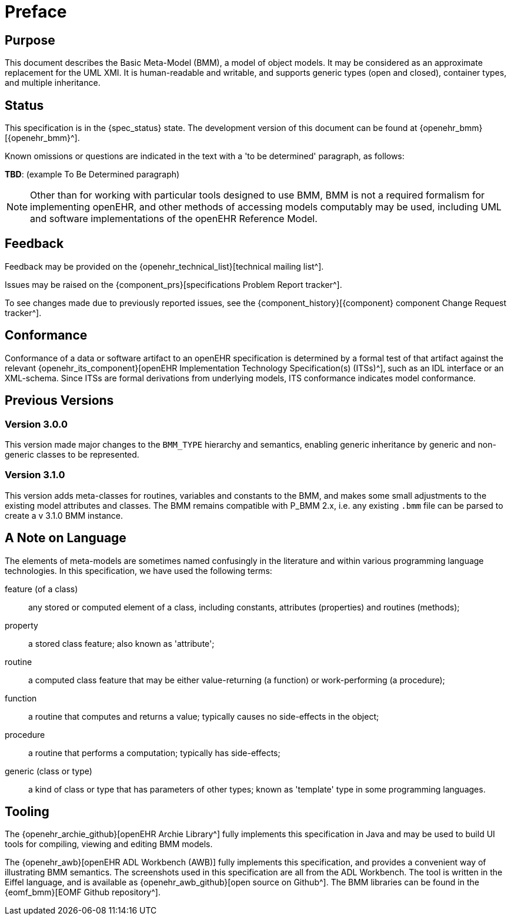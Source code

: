 = Preface

== Purpose

This document describes the Basic Meta-Model (BMM), a model of object models. It may be considered as an approximate replacement for the UML XMI. It is human-readable and writable, and supports generic types (open and closed), container types, and multiple inheritance.

== Status

This specification is in the {spec_status} state. The development version of this document can be found at {openehr_bmm}[{openehr_bmm}^].

Known omissions or questions are indicated in the text with a 'to be determined' paragraph, as follows:
[.tbd]
*TBD*: (example To Be Determined paragraph)

NOTE: Other than for working with particular tools designed to use BMM, BMM is not a required formalism for implementing openEHR, and other methods of accessing models computably may be used, including UML and software implementations of the openEHR Reference Model.

== Feedback

Feedback may be provided on the {openehr_technical_list}[technical mailing list^].

Issues may be raised on the {component_prs}[specifications Problem Report tracker^].

To see changes made due to previously reported issues, see the {component_history}[{component} component Change Request tracker^].

== Conformance

Conformance of a data or software artifact to an openEHR specification is determined by a formal test of that artifact against the relevant {openehr_its_component}[openEHR Implementation Technology Specification(s) (ITSs)^], such as an IDL interface or an XML-schema. Since ITSs are formal derivations from underlying models, ITS conformance indicates model conformance.

== Previous Versions

=== Version 3.0.0

This version made major changes to the `BMM_TYPE` hierarchy and semantics, enabling generic inheritance by generic and non-generic classes to be represented.

=== Version 3.1.0

This version adds meta-classes for routines, variables and constants to the BMM, and makes some small adjustments to the existing model attributes and classes. The BMM remains compatible with P_BMM 2.x, i.e. any existing `.bmm` file can be parsed to create a v 3.1.0 BMM instance.

== A Note on Language

The elements of meta-models are sometimes named confusingly in the literature and within various programming language technologies. In this specification, we have used the following terms:

feature (of a class):: any stored or computed element of a class, including constants, attributes (properties) and routines (methods);
property:: a stored class feature; also known as 'attribute';
routine:: a computed class feature that may be either value-returning (a function) or work-performing (a procedure);
function:: a routine that computes and returns a value; typically causes no side-effects in the object;
procedure:: a routine that performs a computation; typically has side-effects;
generic (class or type):: a kind of class or type that has parameters of other types; known as 'template' type in some programming languages.

== Tooling

The {openehr_archie_github}[openEHR Archie Library^] fully implements this specification in Java and may be used to build UI tools for compiling, viewing and editing BMM models.

The {openehr_awb}[openEHR ADL Workbench (AWB)] fully implements this specification, and provides a convenient way of illustrating BMM semantics. The screenshots used in this specification are all from the ADL Workbench. The tool is written in the Eiffel language, and is available as {openehr_awb_github}[open source on Github^]. The BMM libraries can be found in the {eomf_bmm}[EOMF Github repository^].
